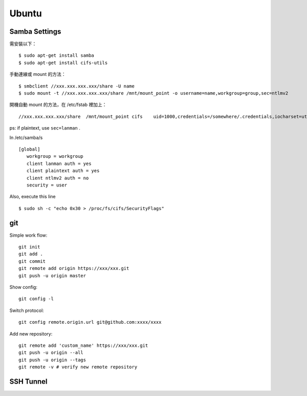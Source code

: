======
Ubuntu
======


Samba Settings
==============

需安裝以下：

.. highlight:: bash

::

    $ sudo apt-get install samba
    $ sudo apt-get install cifs-utils

手動連線或 mount 的方法：

::
    
    $ smbclient //xxx.xxx.xxx.xxx/share -U name
    $ sudo mount -t //xxx.xxx.xxx.xxx/share /mnt/mount_point -o username=name,workgroup=group,sec=ntlmv2

開機自動 mount 的方法，在 /etc/fstab 裡加上：

::

    //xxx.xxx.xxx.xxx/share  /mnt/mount_point cifs    uid=1000,credentials=/somewhere/.credentials,iocharset=utf8,sec=ntlmv2,_netdev,nounix   0   0


ps: if plaintext, use ``sec=lanman`` .

In /etc/samba/s

::

    [global]
       workgroup = workgroup
       client lanman auth = yes
       client plaintext auth = yes
       client ntlmv2 auth = no
       security = user

Also, execute this line

::

    $ sudo sh -c "echo 0x30 > /proc/fs/cifs/SecurityFlags"


git
===

Simple work flow::

    git init
    git add .
    git commit
    git remote add origin https://xxx/xxx.git
    git push -u origin master

Show config::

    git config -l

Switch protocol::

    git config remote.origin.url git@github.com:xxxx/xxxx


Add new repository::

    git remote add 'custom_name' https://xxx/xxx.git
    git push -u origin --all
    git push -u origin --tags
    git remote -v # verify new remote repository

SSH Tunnel
==========

